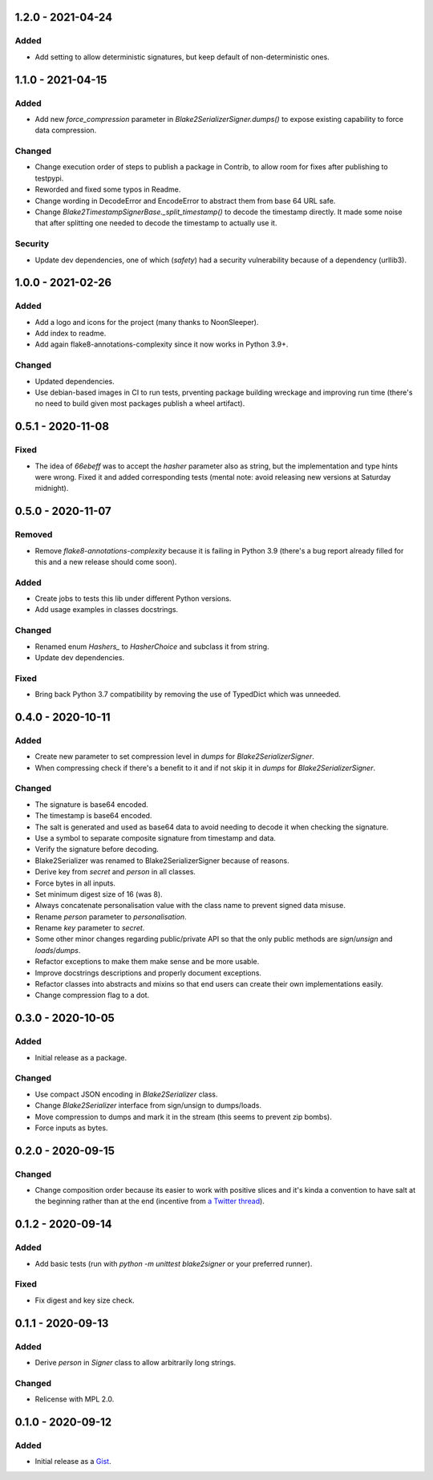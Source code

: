 1.2.0 - 2021-04-24
==================

Added
-----

- Add setting to allow deterministic signatures, but keep default of non-deterministic ones.

1.1.0 - 2021-04-15
==================

Added
-----

- Add new `force_compression` parameter in `Blake2SerializerSigner.dumps()` to expose existing capability to force data compression.

Changed
-------

- Change execution order of steps to publish a package in Contrib, to allow room for fixes after publishing to testpypi.
- Reworded and fixed some typos in Readme.
- Change wording in DecodeError and EncodeError to abstract them from base 64 URL safe.
- Change `Blake2TimestampSignerBase._split_timestamp()` to decode the timestamp directly. It made some noise that after splitting one needed to decode the timestamp to actually use it.

Security
--------

- Update dev dependencies, one of which (*safety*) had a security vulnerability because of a dependency (urllib3).

1.0.0 - 2021-02-26
==================

Added
-----

- Add a logo and icons for the project (many thanks to NoonSleeper).
- Add index to readme.
- Add again flake8-annotations-complexity since it now works in Python 3.9+.

Changed
-------

- Updated dependencies.
- Use debian-based images in CI to run tests, prventing package building wreckage and improving run time (there's no need to build given most packages publish a wheel artifact).

0.5.1 - 2020-11-08
==================

Fixed
-----

- The idea of `66ebeff` was to accept the `hasher` parameter also as string, but the implementation and type hints were wrong. Fixed it and added corresponding tests (mental note: avoid releasing new versions at Saturday midnight).

0.5.0 - 2020-11-07
==================

Removed
-------

- Remove `flake8-annotations-complexity` because it is failing in Python 3.9 (there's a bug report already filled for this and a new release should come soon).

Added
-----

- Create jobs to tests this lib under different Python versions.
- Add usage examples in classes docstrings.

Changed
-------

- Renamed enum `Hashers_` to `HasherChoice` and subclass it from string.
- Update dev dependencies.

Fixed
-----

- Bring back Python 3.7 compatibility by removing the use of TypedDict which was unneeded.

0.4.0 - 2020-10-11
==================

Added
-----

- Create new parameter to set compression level in `dumps` for `Blake2SerializerSigner`.
- When compressing check if there's a benefit to it and if not skip it in `dumps` for `Blake2SerializerSigner`.

Changed
-------

- The signature is base64 encoded.
- The timestamp is base64 encoded.
- The salt is generated and used as base64 data to avoid needing to decode it when checking the signature.
- Use a symbol to separate composite signature from timestamp and data.
- Verify the signature before decoding.
- Blake2Serializer was renamed to Blake2SerializerSigner because of reasons.
- Derive key from `secret` and `person` in all classes.
- Force bytes in all inputs.
- Set minimum digest size of 16 (was 8).
- Always concatenate personalisation value with the class name to prevent signed data misuse.
- Rename `person` parameter to `personalisation`.
- Rename `key` parameter to `secret`.
- Some other minor changes regarding public/private API so that the only public methods are `sign`/`unsign` and `loads`/`dumps`.
- Refactor exceptions to make them make sense and be more usable.
- Improve docstrings descriptions and properly document exceptions.
- Refactor classes into abstracts and mixins so that end users can create their own implementations easily.
- Change compression flag to a dot.

0.3.0 - 2020-10-05
==================

Added
-----

- Initial release as a package.

Changed
-------

- Use compact JSON encoding in `Blake2Serializer` class.
- Change `Blake2Serializer` interface from sign/unsign to dumps/loads.
- Move compression to dumps and mark it in the stream (this seems to prevent zip bombs).
- Force inputs as bytes.

0.2.0 - 2020-09-15
==================

Changed
-------

- Change composition order because its easier to work with positive slices and it's kinda a convention to have salt at the beginning rather than at the end (incentive from `a Twitter thread <https://twitter.com/HacKanCuBa/status/1305611525344956416>`_).

0.1.2 - 2020-09-14
==================

Added
-----

- Add basic tests (run with `python -m unittest blake2signer` or your preferred runner).

Fixed
-----

- Fix digest and key size check.

0.1.1 - 2020-09-13
==================

Added
-----

- Derive `person` in `Signer` class to allow arbitrarily long strings.

Changed
-------

- Relicense with MPL 2.0.

0.1.0 - 2020-09-12
==================

Added
-----

- Initial release as a `Gist <https://gist.github.com/HacKanCuBa/b93864a1ed41746b3d75f80eb09de109>`_.
